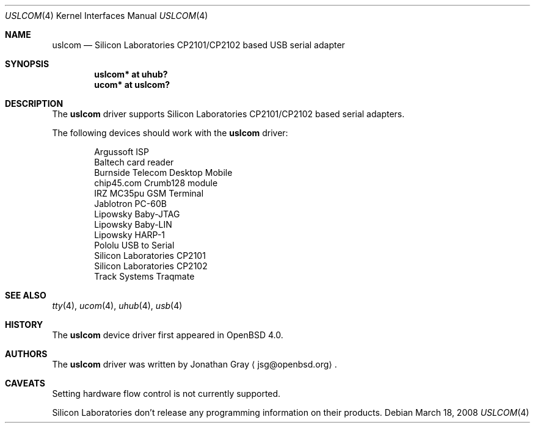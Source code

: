 .\"	$OpenBSD: uslcom.4,v 1.7 2008/03/18 12:37:41 jsg Exp $
.\"
.\" Copyright (c) 2006 Jonathan Gray <jsg@openbsd.org>
.\"
.\" Permission to use, copy, modify, and distribute this software for any
.\" purpose with or without fee is hereby granted, provided that the above
.\" copyright notice and this permission notice appear in all copies.
.\"
.\" THE SOFTWARE IS PROVIDED "AS IS" AND THE AUTHOR DISCLAIMS ALL WARRANTIES
.\" WITH REGARD TO THIS SOFTWARE INCLUDING ALL IMPLIED WARRANTIES OF
.\" MERCHANTABILITY AND FITNESS. IN NO EVENT SHALL THE AUTHOR BE LIABLE FOR
.\" ANY SPECIAL, DIRECT, INDIRECT, OR CONSEQUENTIAL DAMAGES OR ANY DAMAGES
.\" WHATSOEVER RESULTING FROM LOSS OF USE, DATA OR PROFITS, WHETHER IN AN
.\" ACTION OF CONTRACT, NEGLIGENCE OR OTHER TORTIOUS ACTION, ARISING OUT OF
.\" OR IN CONNECTION WITH THE USE OR PERFORMANCE OF THIS SOFTWARE.
.\"
.Dd $Mdocdate: March 18 2008 $
.Dt USLCOM 4
.Os
.Sh NAME
.Nm uslcom
.Nd Silicon Laboratories CP2101/CP2102 based USB serial adapter
.Sh SYNOPSIS
.Cd "uslcom* at uhub?"
.Cd "ucom* at uslcom?"
.Sh DESCRIPTION
The
.Nm
driver supports Silicon Laboratories CP2101/CP2102 based serial adapters.
.Pp
The following devices should work with the
.Nm
driver:
.Bd -literal -offset indent
Argussoft ISP
Baltech card reader
Burnside Telecom Desktop Mobile
chip45.com Crumb128 module
IRZ MC35pu GSM Terminal
Jablotron PC-60B
Lipowsky Baby-JTAG
Lipowsky Baby-LIN
Lipowsky HARP-1
Pololu USB to Serial
Silicon Laboratories CP2101
Silicon Laboratories CP2102
Track Systems Traqmate
.Ed
.Sh SEE ALSO
.Xr tty 4 ,
.Xr ucom 4 ,
.Xr uhub 4 ,
.Xr usb 4
.Sh HISTORY
The
.Nm
device driver first appeared in
.Ox 4.0 .
.Sh AUTHORS
.An -nosplit
The
.Nm
driver was written by
.An Jonathan Gray
.Aq jsg@openbsd.org .
.Sh CAVEATS
Setting hardware flow control is not currently supported.
.Pp
Silicon Laboratories don't release any programming information
on their products.
